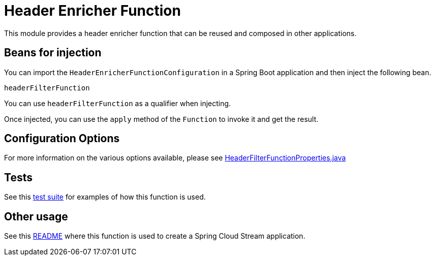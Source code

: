 = Header Enricher Function

This module provides a header enricher function that can be reused and composed in other applications.

== Beans for injection

You can import the `HeaderEnricherFunctionConfiguration` in a Spring Boot application and then inject the following bean.

`headerFilterFunction`

You can use `headerFilterFunction` as a qualifier when injecting.

Once injected, you can use the `apply` method of the `Function` to invoke it and get the result.

== Configuration Options

For more information on the various options available, please see link:src/main/java/org/springframework/cloud/fn/header/filter/HeaderFilterFunctionProperties.java[HeaderFilterFunctionProperties.java]

== Tests

See this link:src/test/java/org/springframework/cloud/fn/header/filter/HeaderFilterFunctionApplicationTests.java[test suite] for examples of how this function is used.

== Other usage

See this link:../../../applications/processor/header-filter-processor/README.adoc[README] where this function is used to create a Spring Cloud Stream application.